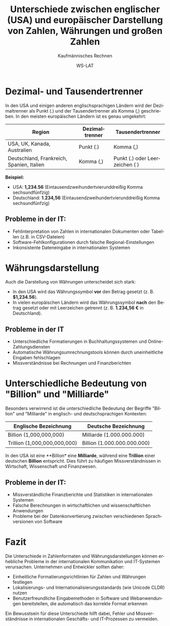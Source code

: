 :LaTeX_PROPERTIES:
#+LANGUAGE: de
#+OPTIONS: d:nil todo:nil pri:nil tags:nil
#+OPTIONS: H:4
#+LaTeX_CLASS: orgstandard
#+LaTeX_CMD: xelatex
#+LATEX_HEADER: \usepackage{listings}
:END:

:REVEAL_PROPERTIES:
#+REVEAL_ROOT: https://cdn.jsdelivr.net/npm/reveal.js
#+REVEAL_REVEAL_JS_VERSION: 4
#+REVEAL_THEME: league
#+REVEAL_EXTRA_CSS: ./mystyle.css
#+REVEAL_HLEVEL: 2
#+OPTIONS: timestamp:nil toc:nil num:nil
:END:

#+TITLE: Unterschiede zwischen englischer (USA) und europäischer Darstellung von Zahlen, Währungen und großen Zahlen
#+SUBTITLE: Kaufmännisches Rechnen
#+AUTHOR: WS-LAT

* Dezimal- und Tausendertrenner
   In den USA und einigen anderen englischsprachigen Ländern wird der Dezimaltrenner als Punkt (.) und der Tausendertrenner als Komma (,) geschrieben. In den meisten europäischen Ländern ist es genau umgekehrt:

   | Region        | Dezimaltrenner | Tausendertrenner |
   |--------------|---------------|----------------|
   | USA, UK, Kanada, Australien | Punkt (.) | Komma (,) |
   | Deutschland, Frankreich, Spanien, Italien | Komma (,) | Punkt (.) oder Leerzeichen ( ) |

   *Beispiel:*
   - USA: *1,234.56* (Eintausendzweihundertvierunddreißig Komma sechsundfünfzig)
   - Deutschland: *1.234,56* (Eintausendzweihundertvierunddreißig Komma sechsundfünfzig)

** *Probleme in der IT*:
   - Fehlinterpretation von Zahlen in internationalen Dokumenten oder Tabellen (z.B. in CSV-Dateien)
   - Software-Fehlkonfigurationen durch falsche Regional-Einstellungen
   - Inkonsistente Dateneingabe in internationalen Systemen
   
* Währungsdarstellung
   Auch die Darstellung von Währungen unterscheidet sich stark:
   - In den USA wird das Währungssymbol *vor* den Betrag gesetzt (z. B. *$1,234.56*).
   - In vielen europäischen Ländern wird das Währungssymbol *nach* den Betrag gesetzt oder mit Leerzeichen getrennt (z. B. *1.234,56 €* in Deutschland).

** Probleme in der IT
   - Unterschiedliche Formatierungen in Buchhaltungssystemen und Online-Zahlungsdiensten
   - Automatische Währungsumrechnungstools können durch uneinheitliche Eingaben fehlschlagen
   - Missverständnisse bei Rechnungen und Finanzberichten

* Unterschiedliche Bedeutung von "Billion" und "Milliarde"
   Besonders verwirrend ist die unterschiedliche Bedeutung der Begriffe "Billion" und "Milliarde" in englisch- und deutschsprachigen Kontexten:

   | Englische Bezeichnung | Deutsche Bezeichnung |
   |----------------------|---------------------|
   | Billion (1,000,000,000) | Milliarde (1.000.000.000) |
   | Trillion (1,000,000,000,000) | Billion (1.000.000.000.000) |

   In den USA ist eine **Billion* eine *Milliarde*, während eine *Trillion* einer deutschen *Billion* entspricht. Dies führt zu häufigen Missverständnissen in Wirtschaft, Wissenschaft und Finanzwesen.

** *Probleme in der IT*:
   - Missverständliche Finanzberichte und Statistiken in internationalen Systemen
   - Falsche Berechnungen in wirtschaftlichen und wissenschaftlichen Anwendungen
   - Probleme bei der Datenkonvertierung zwischen verschiedenen Sprachversionen von Software

* Fazit
   Die Unterschiede in Zahlenformaten und Währungsdarstellungen können erhebliche Probleme in der internationalen Kommunikation und IT-Systemen verursachen. Unternehmen und Entwickler sollten daher:
   - Einheitliche Formatierungsrichtlinien für Zahlen und Währungen festlegen
   - Lokalisierungs- und Internationalisierungsstandards (wie Unicode CLDR) nutzen
   - Benutzerfreundliche Eingabemethoden in Software und Webanwendungen bereitstellen, die automatisch das korrekte Format erkennen

   Ein Bewusstsein für diese Unterschiede hilft dabei, Fehler und Missverständnisse in internationalen Geschäfts- und IT-Prozessen zu vermeiden.
   
